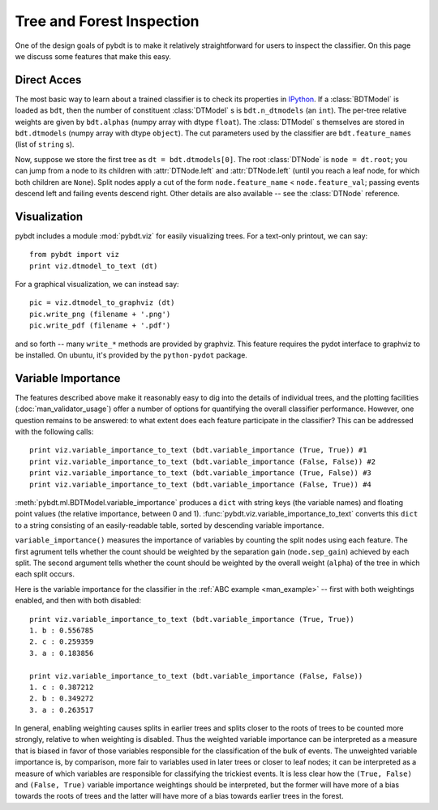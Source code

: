 .. _man_inspection:

Tree and Forest Inspection
==========================

One of the design goals of pybdt is to make it relatively straightforward
for users to inspect the classifier.  On this page we discuss some features
that make this easy.


Direct Acces
------------

The most basic way to learn about a trained classifier is to check its
properties in `IPython <http://ipython.org/>`_.  If a :class:`BDTModel` is
loaded as ``bdt``, then the number of constituent :class:`DTModel` s is
``bdt.n_dtmodels`` (an ``int``).  The per-tree relative weights are given by
``bdt.alphas`` (numpy array with dtype ``float``).  The :class:`DTModel` s
themselves are stored in ``bdt.dtmodels`` (numpy array with dtype
``object``).  The cut parameters used by the classifier are
``bdt.feature_names`` (list of ``string`` s).

Now, suppose we store the first tree as ``dt = bdt.dtmodels[0]``.  The root
:class:`DTNode` is ``node = dt.root``; you can jump from a node to its
children with :attr:`DTNode.left` and :attr:`DTNode.left` (until you reach a
leaf node, for which both children are ``None``).  Split nodes apply a cut
of the form ``node.feature_name`` < ``node.feature_val``; passing events
descend left and failing events descend right.  Other details are also
available -- see the :class:`DTNode` reference.


Visualization
-------------

pybdt includes a module :mod:`pybdt.viz` for easily visualizing trees.
For a text-only printout, we can say::

    from pybdt import viz
    print viz.dtmodel_to_text (dt)

For a graphical visualization, we can instead say::

    pic = viz.dtmodel_to_graphviz (dt)
    pic.write_png (filename + '.png')
    pic.write_pdf (filename + '.pdf')

and so forth -- many ``write_*`` methods are provided by graphviz.  This
feature requires the pydot interface to graphviz to be installed.  On
ubuntu, it's provided by the ``python-pydot`` package.


Variable Importance
-------------------

The features described above make it reasonably easy to dig into the details
of individual trees, and the plotting facilities
(:doc:`man_validator_usage`) offer a number of options for quantifying the
overall classifier performance.  However, one question remains to be
answered: to what extent does each feature participate in the classifier?
This can be addressed with the following calls::

    print viz.variable_importance_to_text (bdt.variable_importance (True, True)) #1 
    print viz.variable_importance_to_text (bdt.variable_importance (False, False)) #2 
    print viz.variable_importance_to_text (bdt.variable_importance (True, False)) #3 
    print viz.variable_importance_to_text (bdt.variable_importance (False, True)) #4 

:meth:`pybdt.ml.BDTModel.variable_importance` produces a ``dict`` with
string keys (the variable names) and floating point values (the relative
importance, between 0 and 1).  :func:`pybdt.viz.variable_importance_to_text`
converts this ``dict`` to a string consisting of an easily-readable table,
sorted by descending variable importance.

``variable_importance()`` measures the importance of variables by counting
the split nodes using each feature.  The first agrument tells whether the
count should be weighted by the separation gain (``node.sep_gain``) achieved
by each split.  The second argument tells whether the count should be
weighted by the overall weight (``alpha``) of the tree in which each split
occurs.

Here is the variable importance for the classifier in the :ref:`ABC example
<man_example>` -- first with both weightings enabled, and then with both
disabled::

    print viz.variable_importance_to_text (bdt.variable_importance (True, True))
    1. b : 0.556785
    2. c : 0.259359
    3. a : 0.183856

    print viz.variable_importance_to_text (bdt.variable_importance (False, False))
    1. c : 0.387212
    2. b : 0.349272
    3. a : 0.263517
        
In general, enabling weighting causes splits in earlier trees and splits
closer to the roots of trees to be counted more strongly, relative to when
weighting is disabled.  Thus the weighted variable importance can be
interpreted as a measure that is biased in favor of those variables
responsible for the classification of the bulk of events.  The unweighted
variable importance is, by comparison, more fair to variables used in later
trees or closer to leaf nodes; it can be interpreted as a measure of which
variables are responsible for classifying the trickiest events.  It is less
clear how the ``(True, False)`` and ``(False, True)`` variable importance
weightings should be interpreted, but the former will have more of a bias
towards the roots of trees and the latter will have more of a bias towards
earlier trees in the forest.
